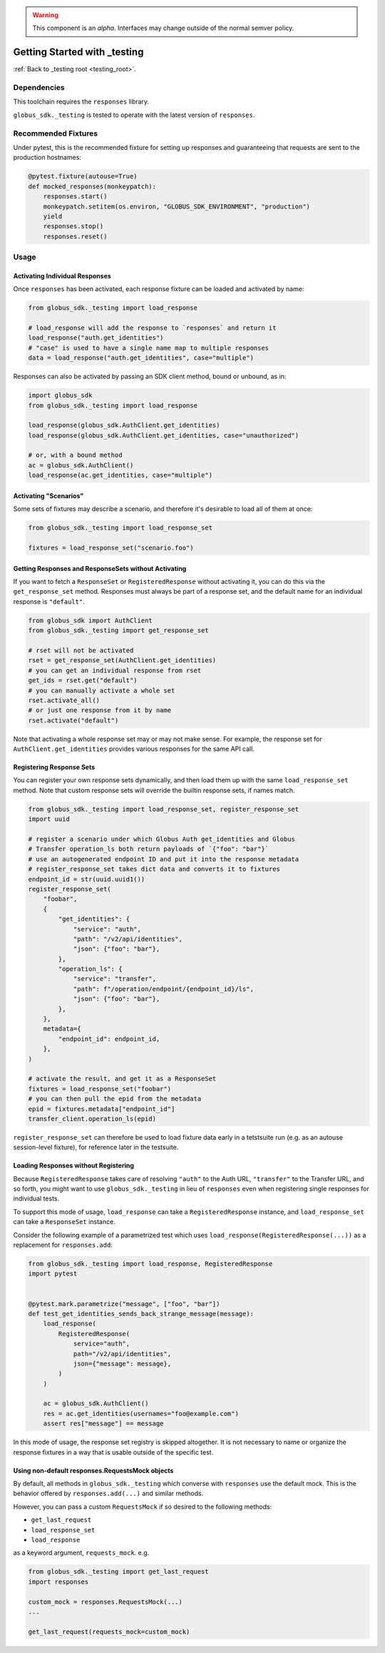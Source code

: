 .. warning::

    This component is an *alpha*. Interfaces may change outside of the
    normal semver policy.

Getting Started with _testing
=============================

:ref:`Back to _testing root <testing_root>`.

Dependencies
------------

This toolchain requires the ``responses`` library.

``globus_sdk._testing`` is tested to operate with the latest version of
``responses``.

Recommended Fixtures
--------------------

Under pytest, this is the recommended fixture for setting up responses and
guaranteeing that requests are sent to the production hostnames:

.. code-block:: python

    @pytest.fixture(autouse=True)
    def mocked_responses(monkeypatch):
        responses.start()
        monkeypatch.setitem(os.environ, "GLOBUS_SDK_ENVIRONMENT", "production")
        yield
        responses.stop()
        responses.reset()

Usage
-----

Activating Individual Responses
~~~~~~~~~~~~~~~~~~~~~~~~~~~~~~~

Once ``responses`` has been activated, each response fixture can be loaded and
activated by name:

.. code-block:: python

    from globus_sdk._testing import load_response

    # load_response will add the response to `responses` and return it
    load_response("auth.get_identities")
    # "case" is used to have a single name map to multiple responses
    data = load_response("auth.get_identities", case="multiple")

Responses can also be activated by passing an SDK client method, bound or
unbound, as in:

.. code-block:: python

    import globus_sdk
    from globus_sdk._testing import load_response

    load_response(globus_sdk.AuthClient.get_identities)
    load_response(globus_sdk.AuthClient.get_identities, case="unauthorized")

    # or, with a bound method
    ac = globus_sdk.AuthClient()
    load_response(ac.get_identities, case="multiple")

Activating "Scenarios"
~~~~~~~~~~~~~~~~~~~~~~

Some sets of fixtures may describe a scenario, and therefore it's desirable to
load all of them at once:

.. code-block:: python

    from globus_sdk._testing import load_response_set

    fixtures = load_response_set("scenario.foo")

Getting Responses and ResponseSets without Activating
~~~~~~~~~~~~~~~~~~~~~~~~~~~~~~~~~~~~~~~~~~~~~~~~~~~~~

If you want to fetch a ``ResponseSet`` or ``RegisteredResponse`` without
activating it, you can do this via the ``get_response_set`` method. Responses
must always be part of a response set, and the default name for an individual
response is ``"default"``.

.. code-block:: python

    from globus_sdk import AuthClient
    from globus_sdk._testing import get_response_set

    # rset will not be activated
    rset = get_response_set(AuthClient.get_identities)
    # you can get an individual response from rset
    get_ids = rset.get("default")
    # you can manually activate a whole set
    rset.activate_all()
    # or just one response from it by name
    rset.activate("default")

Note that activating a whole response set may or may not make sense. For
example, the response set for ``AuthClient.get_identities`` provides various
responses for the same API call.

Registering Response Sets
~~~~~~~~~~~~~~~~~~~~~~~~~

You can register your own response sets dynamically, and then load them up with
the same ``load_response_set`` method. Note that custom response sets will
override the builtin response sets, if names match.

.. code-block:: python

    from globus_sdk._testing import load_response_set, register_response_set
    import uuid

    # register a scenario under which Globus Auth get_identities and Globus
    # Transfer operation_ls both return payloads of `{"foo": "bar"}`
    # use an autogenerated endpoint ID and put it into the response metadata
    # register_response_set takes dict data and converts it to fixtures
    endpoint_id = str(uuid.uuid1())
    register_response_set(
        "foobar",
        {
            "get_identities": {
                "service": "auth",
                "path": "/v2/api/identities",
                "json": {"foo": "bar"},
            },
            "operation_ls": {
                "service": "transfer",
                "path": f"/operation/endpoint/{endpoint_id}/ls",
                "json": {"foo": "bar"},
            },
        },
        metadata={
            "endpoint_id": endpoint_id,
        },
    )

    # activate the result, and get it as a ResponseSet
    fixtures = load_response_set("foobar")
    # you can then pull the epid from the metadata
    epid = fixtures.metadata["endpoint_id"]
    transfer_client.operation_ls(epid)

``register_response_set`` can therefore be used to load fixture data early in
a tetstsuite run (e.g. as an autouse session-level fixture), for reference
later in the testsuite.

Loading Responses without Registering
~~~~~~~~~~~~~~~~~~~~~~~~~~~~~~~~~~~~~

Because ``RegisteredResponse`` takes care of resolving ``"auth"`` to the Auth
URL, ``"transfer"`` to the Transfer URL, and so forth, you might want to use
``globus_sdk._testing`` in lieu of ``responses`` even when registering single
responses for individual tests.

To support this mode of usage, ``load_response`` can take a
``RegisteredResponse`` instance, and ``load_response_set`` can take a
``ResponseSet`` instance.

Consider the following example of a parametrized test which uses
``load_response(RegisteredResponse(...))`` as a replacement for
``responses.add``:

.. code-block:: python

    from globus_sdk._testing import load_response, RegisteredResponse
    import pytest


    @pytest.mark.parametrize("message", ["foo", "bar"])
    def test_get_identities_sends_back_strange_message(message):
        load_response(
            RegisteredResponse(
                service="auth",
                path="/v2/api/identities",
                json={"message": message},
            )
        )

        ac = globus_sdk.AuthClient()
        res = ac.get_identities(usernames="foo@example.com")
        assert res["message"] == message


In this mode of usage, the response set registry is skipped altogether. It is
not necessary to name or organize the response fixtures in a way that is usable
outside of the specific test.

Using non-default responses.RequestsMock objects
~~~~~~~~~~~~~~~~~~~~~~~~~~~~~~~~~~~~~~~~~~~~~~~~

By default, all methods in ``globus_sdk._testing`` which converse with
``responses`` use the default mock. This is the behavior offered by
``responses.add(...)`` and similar methods.

However, you can pass a custom ``RequestsMock`` if so desired to the following
methods:

* ``get_last_request``
* ``load_response_set``
* ``load_response``

as a keyword argument, ``requests_mock``.
e.g.


.. code-block:: python

    from globus_sdk._testing import get_last_request
    import responses

    custom_mock = responses.RequestsMock(...)
    ...

    get_last_request(requests_mock=custom_mock)
